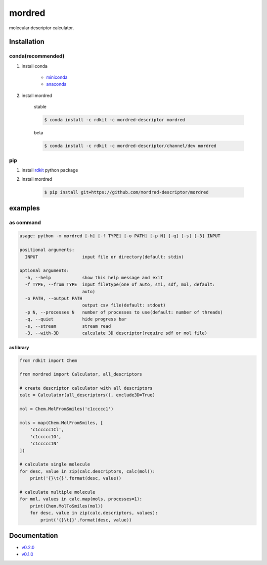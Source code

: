 mordred
=======
molecular descriptor calculator.

.. image:: https://travis-ci.org/mordred-descriptor/mordred.svg?branch=master
    :target: https://travis-ci.org/mordred-descriptor/mordred
    
.. image:: https://coveralls.io/repos/github/mordred-descriptor/mordred/badge.svg?branch=master
    :target: https://coveralls.io/github/mordred-descriptor/mordred?branch=master 

.. image:: https://codeclimate.com/github/mordred-descriptor/mordred/badges/gpa.svg
   :target: https://codeclimate.com/github/mordred-descriptor/mordred
   :alt: Code Climate

.. image:: https://anaconda.org/mordred-descriptor/mordred/badges/version.svg
    :target: https://anaconda.org/mordred-descriptor/mordred

Installation
------------

conda(recommended)
~~~~~~~~~~~~~~~~~~
#. install conda

       -  `miniconda <http://conda.pydata.org/miniconda.html>`__
       -  `anaconda <https://www.continuum.io/why-anaconda>`__

#. install mordred

       stable

       .. code:: console

           $ conda install -c rdkit -c mordred-descriptor mordred

       beta

       .. code:: console

           $ conda install -c rdkit -c mordred-descriptor/channel/dev mordred

pip
~~~

#. install `rdkit <http://www.rdkit.org/>`__ python package
#. install mordred

       .. code:: console

           $ pip install git+https://github.com/mordred-descriptor/mordred

examples
--------

as command
~~~~~~~~~~

.. code:: console

    usage: python -m mordred [-h] [-f TYPE] [-o PATH] [-p N] [-q] [-s] [-3] INPUT

    positional arguments:
      INPUT                 input file or directory(default: stdin)

    optional arguments:
      -h, --help            show this help message and exit
      -f TYPE, --from TYPE  input filetype(one of auto, smi, sdf, mol, default:
                            auto)
      -o PATH, --output PATH
                            output csv file(default: stdout)
      -p N, --processes N   number of processes to use(default: number of threads)
      -q, --quiet           hide progress bar
      -s, --stream          stream read
      -3, --with-3D         calculate 3D descriptor(require sdf or mol file)

as library
^^^^^^^^^^

.. code:: python

    from rdkit import Chem

    from mordred import Calculator, all_descriptors

    # create descriptor calculator with all descriptors
    calc = Calculator(all_descriptors(), exclude3D=True)

    mol = Chem.MolFromSmiles('c1ccccc1')

    mols = map(Chem.MolFromSmiles, [
        'c1ccccc1Cl',
        'c1ccccc1O',
        'c1ccccc1N'
    ])

    # calculate single molecule
    for desc, value in zip(calc.descriptors, calc(mol)):
        print('{}\t{}'.format(desc, value))

    # calculate multiple molecule
    for mol, values in calc.map(mols, processes=1):
        print(Chem.MolToSmiles(mol))
        for desc, value in zip(calc.descriptors, values):
            print('{}\t{}'.format(desc, value))

Documentation
-------------

-  `v0.2.0 <http://mordred-descriptor.github.io/documentation/v0.2.0>`__
-  `v0.1.0 <http://mordred-descriptor.github.io/documentation/v0.1.0>`__

